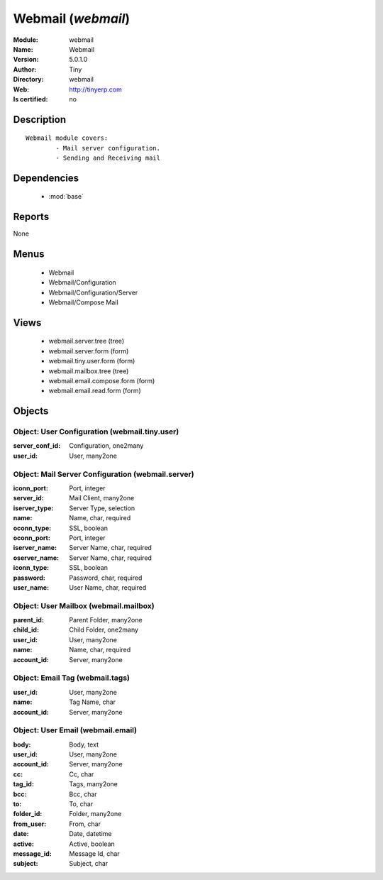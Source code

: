 
.. module:: webmail
    :synopsis: Webmail 
    :noindex:
.. 

.. raw:: html

    <link rel="stylesheet" href="../_static/hide_objects_in_sidebar.css" type="text/css" />

    <style>
      div.body p#module-webmail {
        display: none;
      }
    </style>

Webmail (*webmail*)
===================
:Module: webmail
:Name: Webmail
:Version: 5.0.1.0
:Author: Tiny
:Directory: webmail
:Web: http://tinyerp.com
:Is certified: no

Description
-----------

::

  Webmail module covers:
          - Mail server configuration.
          - Sending and Receiving mail

Dependencies
------------

 * :mod:`base`

Reports
-------

None


Menus
-------

 * Webmail
 * Webmail/Configuration
 * Webmail/Configuration/Server
 * Webmail/Compose Mail

Views
-----

 * webmail.server.tree (tree)
 * webmail.server.form (form)
 * webmail.tiny.user.form (form)
 * webmail.mailbox.tree (tree)
 * webmail.email.compose.form (form)
 * webmail.email.read.form (form)


Objects
-------

Object: User Configuration (webmail.tiny.user)
##############################################



:server_conf_id: Configuration, one2many





:user_id: User, many2one




Object: Mail Server Configuration (webmail.server)
##################################################



:iconn_port: Port, integer





:server_id: Mail Client, many2one





:iserver_type: Server Type, selection





:name: Name, char, required





:oconn_type: SSL, boolean





:oconn_port: Port, integer





:iserver_name: Server Name, char, required





:oserver_name: Server Name, char, required





:iconn_type: SSL, boolean





:password: Password, char, required





:user_name: User Name, char, required




Object: User Mailbox (webmail.mailbox)
######################################



:parent_id: Parent Folder, many2one





:child_id: Child Folder, one2many





:user_id: User, many2one





:name: Name, char, required





:account_id: Server, many2one




Object: Email Tag (webmail.tags)
################################



:user_id: User, many2one





:name: Tag Name, char





:account_id: Server, many2one




Object: User Email (webmail.email)
##################################



:body: Body, text





:user_id: User, many2one





:account_id: Server, many2one





:cc: Cc, char





:tag_id: Tags, many2one





:bcc: Bcc, char





:to: To, char





:folder_id: Folder, many2one





:from_user: From, char





:date: Date, datetime





:active: Active, boolean





:message_id: Message Id, char





:subject: Subject, char


